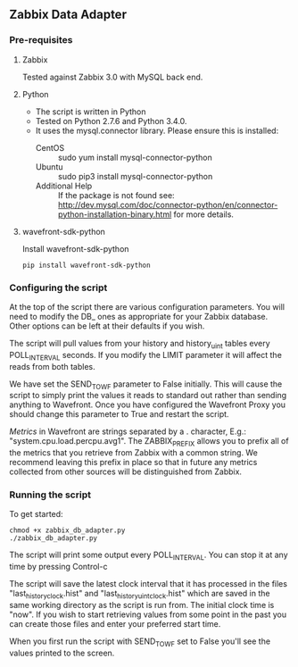 ** Zabbix Data Adapter
*** Pre-requisites
**** Zabbix
Tested against Zabbix 3.0 with MySQL back end.
**** Python
- The script is written in Python
- Tested on Python 2.7.6 and Python 3.4.0.
- It uses the mysql.connector library. Please ensure this is installed:
  - CentOS :: sudo yum install mysql-connector-python
  - Ubuntu :: sudo pip3 install mysql-connector-python
  - Additional Help :: If the package is not found see: http://dev.mysql.com/doc/connector-python/en/connector-python-installation-binary.html for more details.
**** wavefront-sdk-python
Install wavefront-sdk-python

#+BEGIN_EXAMPLE
pip install wavefront-sdk-python
#+END_EXAMPLE

*** Configuring the script
At the top of the script there are various configuration parameters. You will need to modify the DB_ ones as appropriate for your Zabbix database. Other options can be left at their defaults if you wish.

The script will pull values from your history and history_uint tables every POLL_INTERVAL seconds. If you modify the LIMIT parameter it will affect the reads from both tables.

We have set the SEND_TO_WF parameter to False initially. This will cause the script to simply print the values it reads to standard out rather than sending anything to Wavefront. Once you have configured the Wavefront Proxy you should change this parameter to True and restart the script.

[[*Wavefront%20Metric%20Format][Metrics]] in Wavefront are strings separated by a . character, E.g.: "system.cpu.load.percpu.avg1". The ZABBIX_PREFIX allows you to prefix all of the metrics that you retrieve from Zabbix with a common string. We recommend leaving this prefix in place so that in future any metrics collected from other sources will be distinguished from Zabbix.
*** Running the script
To get started:

#+BEGIN_EXAMPLE
chmod +x zabbix_db_adapter.py
./zabbix_db_adapter.py
#+END_EXAMPLE

The script will print some output every POLL_INTERVAL. You can stop it at any time by pressing Control-c

The script will save the latest clock interval that it has processed in the files "last_history_clock.hist" and "last_historyuint_clock.hist" which are saved in the same working directory as the script is run from. The initial clock time is "now". If you wish to start retrieving values from some point in the past you can create those files and enter your preferred start time.

When you first run the script with SEND_TO_WF set to False you'll see the values printed to the screen.
